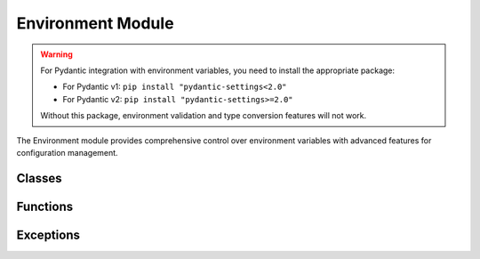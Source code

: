 Environment Module
==================

.. warning::
   For Pydantic integration with environment variables, you need to install the appropriate package:

   - For Pydantic v1: ``pip install "pydantic-settings<2.0"``
   - For Pydantic v2: ``pip install "pydantic-settings>=2.0"``

   Without this package, environment validation and type conversion features will not work.

.. module:: true_storage.env

The Environment module provides comprehensive control over environment variables with advanced features for configuration management.

Classes
-------

.. py:class:: true_storage.env.Environment
   :canonical:

   Advanced environment configuration and management system.

   This class provides a comprehensive environment variable management system with
   features like mode-specific variables, secure storage, and variable validation.

.. py:class:: true_storage.env.MODES
   :canonical:

   Environment modes for configuration management.

   This enum defines different operational modes for environment variable management,
   each with specific behaviors and access patterns.

Functions
---------

.. py:function:: true_storage.env.to_settings(env_instance: Environment, settings_class: Type[BaseSettings]) -> BaseSettings
   :canonical:

   Convert an Environment instance to a pydantic_settings v2 BaseSettings instance.
   This allows optional pydantic compatibility without modifying the core Environment class.

Exceptions
----------

.. py:exception:: true_storage.env.EnvError
   :canonical:

   Base exception for environment-related errors.

.. py:exception:: true_storage.env.ValidationError
   :canonical:

   Exception raised for environment validation errors.

.. py:exception:: true_storage.env.ModeError
   :canonical:

   Exception raised for mode-related errors.

